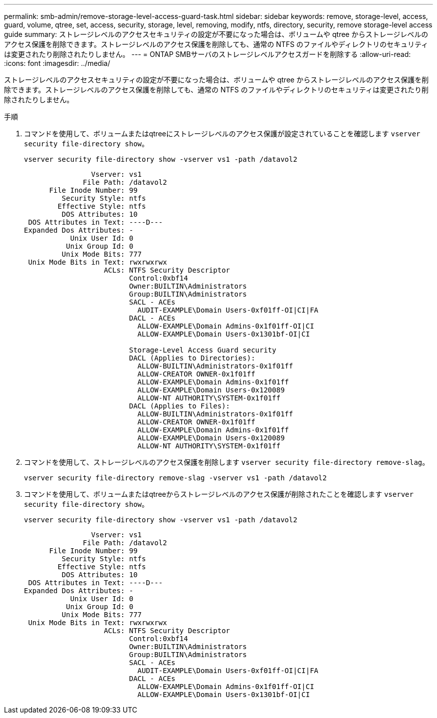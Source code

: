 ---
permalink: smb-admin/remove-storage-level-access-guard-task.html 
sidebar: sidebar 
keywords: remove, storage-level, access, guard, volume, qtree, set, access, security, storage, level, removing, modify, ntfs, directory, security, remove storage-level access guide 
summary: ストレージレベルのアクセスセキュリティの設定が不要になった場合は、ボリュームや qtree からストレージレベルのアクセス保護を削除できます。ストレージレベルのアクセス保護を削除しても、通常の NTFS のファイルやディレクトリのセキュリティは変更されたり削除されたりしません。 
---
= ONTAP SMBサーバのストレージレベルアクセスガードを削除する
:allow-uri-read: 
:icons: font
:imagesdir: ../media/


[role="lead"]
ストレージレベルのアクセスセキュリティの設定が不要になった場合は、ボリュームや qtree からストレージレベルのアクセス保護を削除できます。ストレージレベルのアクセス保護を削除しても、通常の NTFS のファイルやディレクトリのセキュリティは変更されたり削除されたりしません。

.手順
. コマンドを使用して、ボリュームまたはqtreeにストレージレベルのアクセス保護が設定されていることを確認します `vserver security file-directory show`。
+
`vserver security file-directory show -vserver vs1 -path /datavol2`

+
[listing]
----

                Vserver: vs1
              File Path: /datavol2
      File Inode Number: 99
         Security Style: ntfs
        Effective Style: ntfs
         DOS Attributes: 10
 DOS Attributes in Text: ----D---
Expanded Dos Attributes: -
           Unix User Id: 0
          Unix Group Id: 0
         Unix Mode Bits: 777
 Unix Mode Bits in Text: rwxrwxrwx
                   ACLs: NTFS Security Descriptor
                         Control:0xbf14
                         Owner:BUILTIN\Administrators
                         Group:BUILTIN\Administrators
                         SACL - ACEs
                           AUDIT-EXAMPLE\Domain Users-0xf01ff-OI|CI|FA
                         DACL - ACEs
                           ALLOW-EXAMPLE\Domain Admins-0x1f01ff-OI|CI
                           ALLOW-EXAMPLE\Domain Users-0x1301bf-OI|CI

                         Storage-Level Access Guard security
                         DACL (Applies to Directories):
                           ALLOW-BUILTIN\Administrators-0x1f01ff
                           ALLOW-CREATOR OWNER-0x1f01ff
                           ALLOW-EXAMPLE\Domain Admins-0x1f01ff
                           ALLOW-EXAMPLE\Domain Users-0x120089
                           ALLOW-NT AUTHORITY\SYSTEM-0x1f01ff
                         DACL (Applies to Files):
                           ALLOW-BUILTIN\Administrators-0x1f01ff
                           ALLOW-CREATOR OWNER-0x1f01ff
                           ALLOW-EXAMPLE\Domain Admins-0x1f01ff
                           ALLOW-EXAMPLE\Domain Users-0x120089
                           ALLOW-NT AUTHORITY\SYSTEM-0x1f01ff
----
. コマンドを使用して、ストレージレベルのアクセス保護を削除します `vserver security file-directory remove-slag`。
+
`vserver security file-directory remove-slag -vserver vs1 -path /datavol2`

. コマンドを使用して、ボリュームまたはqtreeからストレージレベルのアクセス保護が削除されたことを確認します `vserver security file-directory show`。
+
`vserver security file-directory show -vserver vs1 -path /datavol2`

+
[listing]
----

                Vserver: vs1
              File Path: /datavol2
      File Inode Number: 99
         Security Style: ntfs
        Effective Style: ntfs
         DOS Attributes: 10
 DOS Attributes in Text: ----D---
Expanded Dos Attributes: -
           Unix User Id: 0
          Unix Group Id: 0
         Unix Mode Bits: 777
 Unix Mode Bits in Text: rwxrwxrwx
                   ACLs: NTFS Security Descriptor
                         Control:0xbf14
                         Owner:BUILTIN\Administrators
                         Group:BUILTIN\Administrators
                         SACL - ACEs
                           AUDIT-EXAMPLE\Domain Users-0xf01ff-OI|CI|FA
                         DACL - ACEs
                           ALLOW-EXAMPLE\Domain Admins-0x1f01ff-OI|CI
                           ALLOW-EXAMPLE\Domain Users-0x1301bf-OI|CI
----

